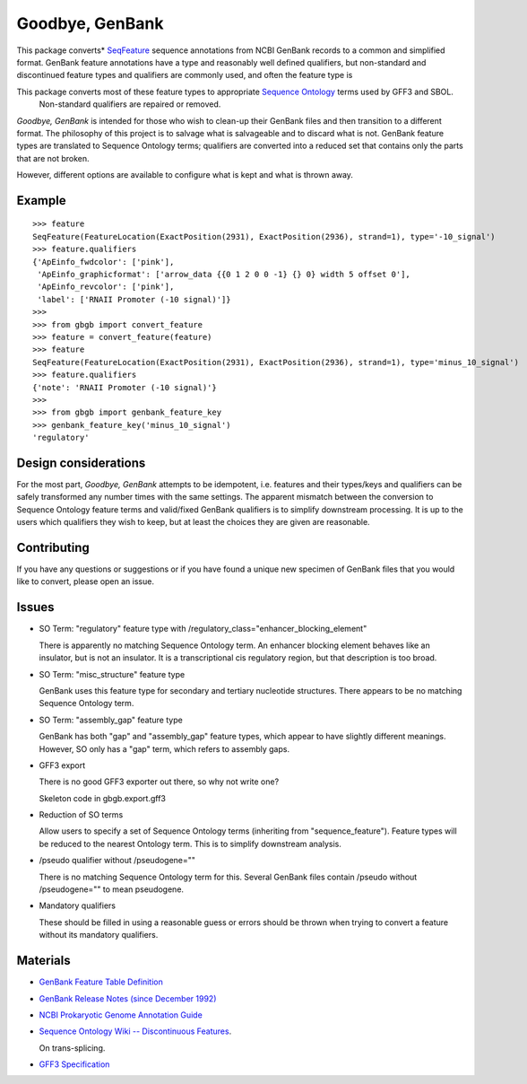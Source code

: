 ================
Goodbye, GenBank
================

This package converts* `SeqFeature <http://biopython.org/DIST/docs/api/Bio.SeqFeature.SeqFeature-class.html>`_ sequence
annotations from NCBI GenBank records to a common and simplified format. GenBank feature annotations have a
type and reasonably well defined qualifiers, but non-standard and discontinued feature types and qualifiers are commonly
used, and often the feature type is

This package converts most of these feature types to appropriate `Sequence Ontology <http://www.sequenceontology.org/>`_ terms used by GFF3 and SBOL.
 Non-standard qualifiers are repaired or removed.

*Goodbye, GenBank* is intended for those who wish to clean-up their GenBank files and then transition to a different format.
The philosophy of this project is to salvage what is salvageable and to discard what is not. GenBank feature types are translated
to Sequence Ontology terms; qualifiers are converted into a reduced set that contains only the parts that are not broken.

However, different options are available to configure what is kept and what is thrown away.

Example
-------

::

    >>> feature
    SeqFeature(FeatureLocation(ExactPosition(2931), ExactPosition(2936), strand=1), type='-10_signal')
    >>> feature.qualifiers
    {'ApEinfo_fwdcolor': ['pink'],
     'ApEinfo_graphicformat': ['arrow_data {{0 1 2 0 0 -1} {} 0} width 5 offset 0'],
     'ApEinfo_revcolor': ['pink'],
     'label': ['RNAII Promoter (-10 signal)']}
    >>>
    >>> from gbgb import convert_feature
    >>> feature = convert_feature(feature)
    >>> feature
    SeqFeature(FeatureLocation(ExactPosition(2931), ExactPosition(2936), strand=1), type='minus_10_signal')
    >>> feature.qualifiers
    {'note': 'RNAII Promoter (-10 signal)'}
    >>>
    >>> from gbgb import genbank_feature_key
    >>> genbank_feature_key('minus_10_signal')
    'regulatory'


Design considerations
---------------------

For the most part, *Goodbye, GenBank* attempts to be idempotent, i.e. features and their types/keys and qualifiers can be safely
transformed any number times with the same settings. The apparent mismatch between the conversion to Sequence Ontology feature
terms and valid/fixed GenBank qualifiers is to simplify downstream processing. It is up to the users which qualifiers they wish
to keep, but at least the choices they are given are reasonable.

Contributing
------------

If you have any questions or suggestions or if you have found a unique new specimen of GenBank files that you would like
to convert, please open an issue.


Issues
------

- SO Term: "regulatory" feature type with /regulatory_class="enhancer_blocking_element"

  There is apparently no matching Sequence Ontology term. An enhancer blocking element behaves like an insulator, but
  is not an insulator. It is a transcriptional cis regulatory region, but that description is too broad.

- SO Term: "misc_structure" feature type

  GenBank uses this feature type for secondary and tertiary nucleotide structures. There appears to be
  no matching Sequence Ontology term.

- SO Term: "assembly_gap" feature type

  GenBank has both "gap" and "assembly_gap" feature types, which appear to have slightly different meanings. However,
  SO only has a "gap" term, which refers to assembly gaps.

- GFF3 export

  There is no good GFF3 exporter out there, so why not write one?

  Skeleton code in gbgb.export.gff3

- Reduction of SO terms

  Allow users to specify a set of Sequence Ontology terms (inheriting from "sequence_feature"). Feature types will be
  reduced to the nearest Ontology term. This is to simplify downstream analysis.

- /pseudo qualifier without /pseudogene=""

  There is no matching Sequence Ontology term for this. Several GenBank files contain /pseudo without /pseudogene=""
  to mean pseudogene.

- Mandatory qualifiers

  These should be filled in using a reasonable guess or errors should be thrown when trying to convert a feature without
  its mandatory qualifiers.


Materials
---------

- `GenBank Feature Table Definition <http://www.insdc.org/documents/feature-table>`_

- `GenBank Release Notes (since December 1992) <http://www.ncbi.nlm.nih.gov/genbank/release/>`_

- `NCBI Prokaryotic Genome Annotation Guide <http://www.ncbi.nlm.nih.gov/genbank/genomesubmit_annotation/>`_

- `Sequence Ontology Wiki -- Discontinuous Features <http://sequenceontology.org/so_wiki/index.php/Discontinuous_features>`_.

  On trans-splicing.

- `GFF3 Specification <http://www.sequenceontology.org/resources/gff3.html>`_


